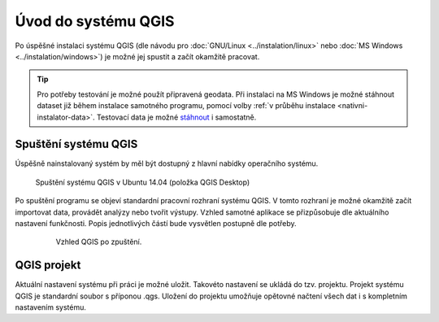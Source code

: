 Úvod do systému QGIS
---------------------
Po úspěšné instalaci systému QGIS (dle návodu pro :doc:`GNU/Linux <../instalation/linux>` nebo :doc:`MS Windows <../instalation/windows>`) je možné jej spustit a začít okamžitě pracovat. 

.. tip::
      Pro potřeby testování je možné použít připravená geodata. Při instalaci na MS Windows je možné stáhnout dataset již během instalace samotného programu, pomocí volby :ref:`v průběhu instalace <nativni-instalator-data>`. Testovací data je možné `stáhnout <http://qgis.org/downloads/data/>`_ i samostatně.

Spuštění systému QGIS
=====================
Úspěšně nainstalovaný systém by měl být dostupný z hlavní nabídky operačního systému.

.. figure:: images/linux_start.png

   Spuštění systému QGIS v Ubuntu 14.04 (položka QGIS Desktop)
   

.. figure:: images/qgis_start_win.png
   :class: small
   :scale-latex: 50

   Spuštění systému QGIS z nabídky Start v MS Windows.

  

.. notecmd:: Spuštění QGIS

   V systému GNU/Linux je možné spustit QGIS přes příkazovou řádku jednoduchým zadáním názvu programu. 
             
   .. code-block:: bash
		
      qgis


Po spuštění programu se objeví standardní pracovní rozhraní systému QGIS. V tomto rozhraní je možné okamžitě začít importovat data, provádět analýzy nebo tvořit výstupy. Vzhled samotné aplikace se přizpůsobuje dle aktuálního nastavení funkčnosti. Popis jednotlivých částí bude vysvětlen postupně dle potřeby. 
 
 .. figure:: images/run_qgis.png

   Vzhled QGIS po zpuštění.



.. noteadvanced::

                Pokud máte rozpracované projekty v konkrétní verzi a chcete vyskoušet  novou verzi, tak není nutné stávajíci verzi odinstalovat.
                
                Jednotlivé verze jsou schopné pracovat vedle sebe. 
                Navíc jsou schopné přebírat natavení. To například znamená, že pokud používáte určité pluginy tak budou okamžitě dostupné  i v nové verzi. 
                
                Platí to i zpětně, když přidáte funkcionalitu v nové verzi, tak je možné ji použít i ve starší verzi (platí pro nástroje kompatibilní pro nainstalované verze).
                
                .. figure:: images/qgis_more_versions.png
                   :class: small
                   :scale-latex: 50
                            

                   Výběr z vícero verzí v MS Windows.
            
                   
QGIS projekt
============
Aktuální nastavení systému při práci je možné uložit. Takovéto nastavení se ukládá do tzv. projektu. Projekt systému QGIS je standardní soubor s příponou .qgs. Uložení do projektu umožňuje opětovné načtení všech dat i s kompletním nastavením systému.  
                
